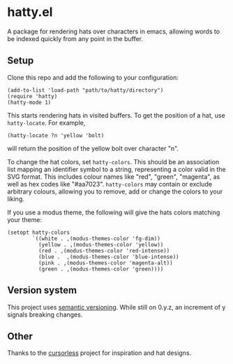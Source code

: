 * hatty.el
A package for rendering hats over characters in emacs, allowing words
to be indexed quickly from any point in the buffer.

** Setup
Clone this repo and add the following to your configuration:

#+begin_src elisp
  (add-to-list 'load-path "path/to/hatty/directory")
  (require 'hatty)
  (hatty-mode 1)
#+end_src

This starts rendering hats in visited buffers.  To get the position of
a hat, use ~hatty-locate~.  For example,

#+begin_src elisp
  (hatty-locate ?n 'yellow 'bolt)
#+end_src

will return the position of the yellow bolt over character "n".

To change the hat colors, set ~hatty-colors~.  This should be an
association list mapping an identifier symbol to a string,
representing a color valid in the SVG format.  This includes colour
names like "red", "green", "magenta", as well as hex codes like
"#aa7023".  ~hatty-colors~ may contain or exclude arbitrary colours,
allowing you to remove, add or change the colors to your liking.

If you use a modus theme, the following will give the hats colors
matching your theme:

#+begin_src elisp
  (setopt hatty-colors
          `((white . ,(modus-themes-color 'fg-dim))
            (yellow . ,(modus-themes-color 'yellow))
            (red . ,(modus-themes-color 'red-intense))
            (blue .  ,(modus-themes-color 'blue-intense))
            (pink . ,(modus-themes-color 'magenta-alt))
            (green . ,(modus-themes-color 'green))))
#+end_src

** Version system
This project uses [[https://semver.org/][semantic versioning]].  While still on 0.y.z, an
increment of y signals breaking changes.

** Other
Thanks to the [[https://github.com/cursorless-dev/cursorless/][cursorless]] project for inspiration and hat designs.
